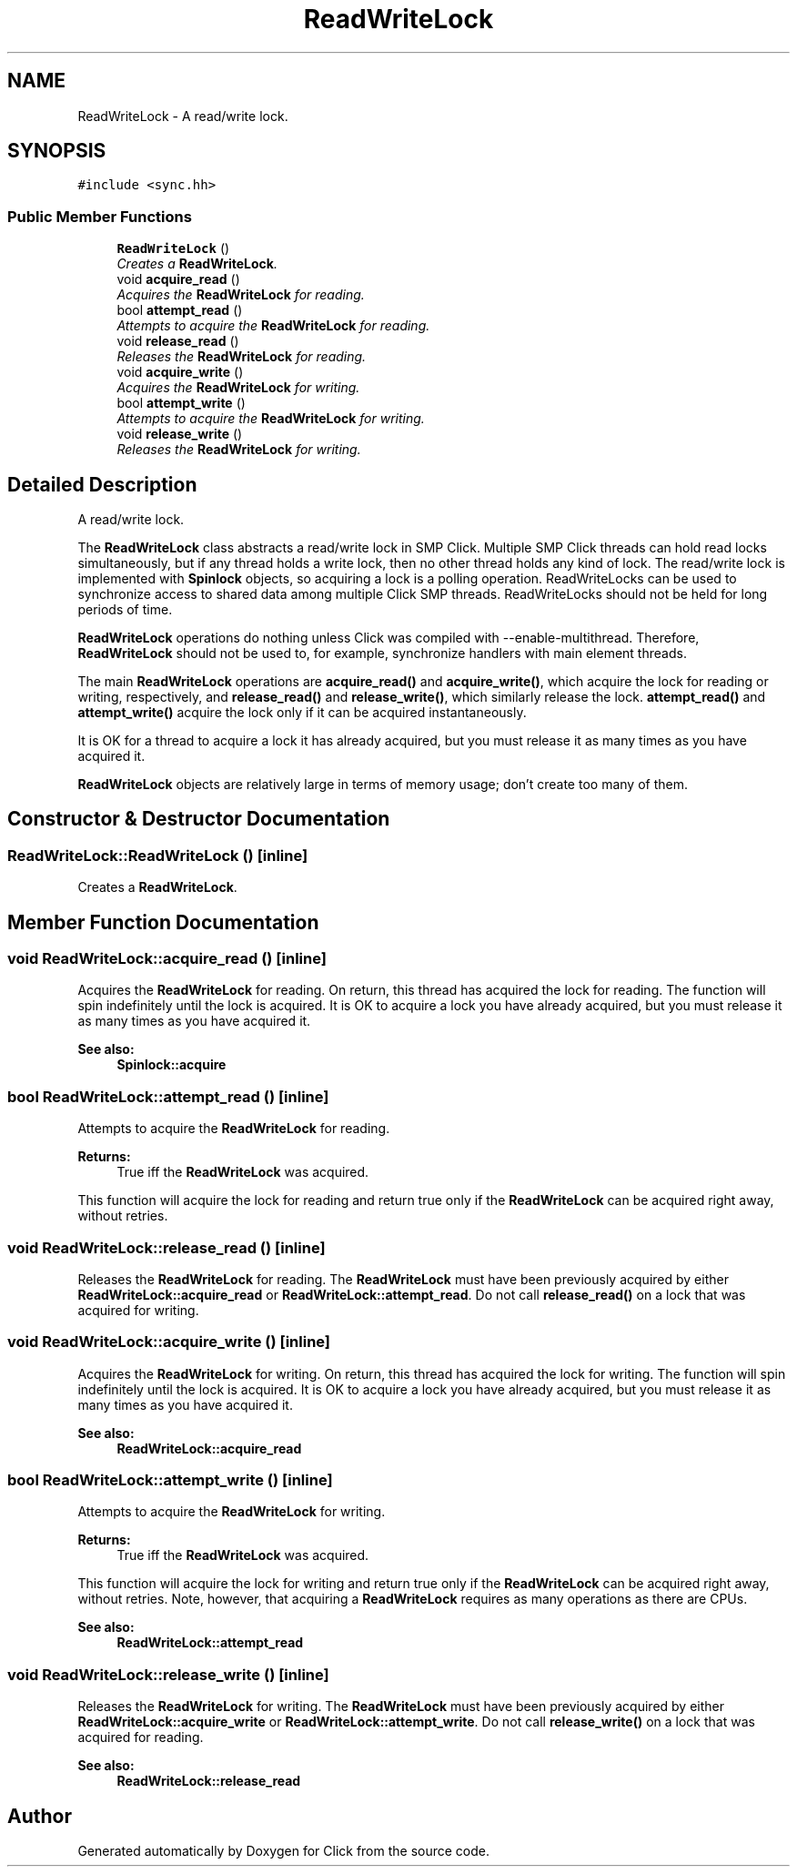 .TH "ReadWriteLock" 3 "Thu Oct 12 2017" "Click" \" -*- nroff -*-
.ad l
.nh
.SH NAME
ReadWriteLock \- A read/write lock\&.  

.SH SYNOPSIS
.br
.PP
.PP
\fC#include <sync\&.hh>\fP
.SS "Public Member Functions"

.in +1c
.ti -1c
.RI "\fBReadWriteLock\fP ()"
.br
.RI "\fICreates a \fBReadWriteLock\fP\&. \fP"
.ti -1c
.RI "void \fBacquire_read\fP ()"
.br
.RI "\fIAcquires the \fBReadWriteLock\fP for reading\&. \fP"
.ti -1c
.RI "bool \fBattempt_read\fP ()"
.br
.RI "\fIAttempts to acquire the \fBReadWriteLock\fP for reading\&. \fP"
.ti -1c
.RI "void \fBrelease_read\fP ()"
.br
.RI "\fIReleases the \fBReadWriteLock\fP for reading\&. \fP"
.ti -1c
.RI "void \fBacquire_write\fP ()"
.br
.RI "\fIAcquires the \fBReadWriteLock\fP for writing\&. \fP"
.ti -1c
.RI "bool \fBattempt_write\fP ()"
.br
.RI "\fIAttempts to acquire the \fBReadWriteLock\fP for writing\&. \fP"
.ti -1c
.RI "void \fBrelease_write\fP ()"
.br
.RI "\fIReleases the \fBReadWriteLock\fP for writing\&. \fP"
.in -1c
.SH "Detailed Description"
.PP 
A read/write lock\&. 

The \fBReadWriteLock\fP class abstracts a read/write lock in SMP Click\&. Multiple SMP Click threads can hold read locks simultaneously, but if any thread holds a write lock, then no other thread holds any kind of lock\&. The read/write lock is implemented with \fBSpinlock\fP objects, so acquiring a lock is a polling operation\&. ReadWriteLocks can be used to synchronize access to shared data among multiple Click SMP threads\&. ReadWriteLocks should not be held for long periods of time\&.
.PP
\fBReadWriteLock\fP operations do nothing unless Click was compiled with --enable-multithread\&. Therefore, \fBReadWriteLock\fP should not be used to, for example, synchronize handlers with main element threads\&.
.PP
The main \fBReadWriteLock\fP operations are \fBacquire_read()\fP and \fBacquire_write()\fP, which acquire the lock for reading or writing, respectively, and \fBrelease_read()\fP and \fBrelease_write()\fP, which similarly release the lock\&. \fBattempt_read()\fP and \fBattempt_write()\fP acquire the lock only if it can be acquired instantaneously\&.
.PP
It is OK for a thread to acquire a lock it has already acquired, but you must release it as many times as you have acquired it\&.
.PP
\fBReadWriteLock\fP objects are relatively large in terms of memory usage; don't create too many of them\&. 
.SH "Constructor & Destructor Documentation"
.PP 
.SS "ReadWriteLock::ReadWriteLock ()\fC [inline]\fP"

.PP
Creates a \fBReadWriteLock\fP\&. 
.SH "Member Function Documentation"
.PP 
.SS "void ReadWriteLock::acquire_read ()\fC [inline]\fP"

.PP
Acquires the \fBReadWriteLock\fP for reading\&. On return, this thread has acquired the lock for reading\&. The function will spin indefinitely until the lock is acquired\&. It is OK to acquire a lock you have already acquired, but you must release it as many times as you have acquired it\&.
.PP
\fBSee also:\fP
.RS 4
\fBSpinlock::acquire\fP 
.RE
.PP

.SS "bool ReadWriteLock::attempt_read ()\fC [inline]\fP"

.PP
Attempts to acquire the \fBReadWriteLock\fP for reading\&. 
.PP
\fBReturns:\fP
.RS 4
True iff the \fBReadWriteLock\fP was acquired\&.
.RE
.PP
This function will acquire the lock for reading and return true only if the \fBReadWriteLock\fP can be acquired right away, without retries\&. 
.SS "void ReadWriteLock::release_read ()\fC [inline]\fP"

.PP
Releases the \fBReadWriteLock\fP for reading\&. The \fBReadWriteLock\fP must have been previously acquired by either \fBReadWriteLock::acquire_read\fP or \fBReadWriteLock::attempt_read\fP\&. Do not call \fBrelease_read()\fP on a lock that was acquired for writing\&. 
.SS "void ReadWriteLock::acquire_write ()\fC [inline]\fP"

.PP
Acquires the \fBReadWriteLock\fP for writing\&. On return, this thread has acquired the lock for writing\&. The function will spin indefinitely until the lock is acquired\&. It is OK to acquire a lock you have already acquired, but you must release it as many times as you have acquired it\&.
.PP
\fBSee also:\fP
.RS 4
\fBReadWriteLock::acquire_read\fP 
.RE
.PP

.SS "bool ReadWriteLock::attempt_write ()\fC [inline]\fP"

.PP
Attempts to acquire the \fBReadWriteLock\fP for writing\&. 
.PP
\fBReturns:\fP
.RS 4
True iff the \fBReadWriteLock\fP was acquired\&.
.RE
.PP
This function will acquire the lock for writing and return true only if the \fBReadWriteLock\fP can be acquired right away, without retries\&. Note, however, that acquiring a \fBReadWriteLock\fP requires as many operations as there are CPUs\&.
.PP
\fBSee also:\fP
.RS 4
\fBReadWriteLock::attempt_read\fP 
.RE
.PP

.SS "void ReadWriteLock::release_write ()\fC [inline]\fP"

.PP
Releases the \fBReadWriteLock\fP for writing\&. The \fBReadWriteLock\fP must have been previously acquired by either \fBReadWriteLock::acquire_write\fP or \fBReadWriteLock::attempt_write\fP\&. Do not call \fBrelease_write()\fP on a lock that was acquired for reading\&.
.PP
\fBSee also:\fP
.RS 4
\fBReadWriteLock::release_read\fP 
.RE
.PP


.SH "Author"
.PP 
Generated automatically by Doxygen for Click from the source code\&.
